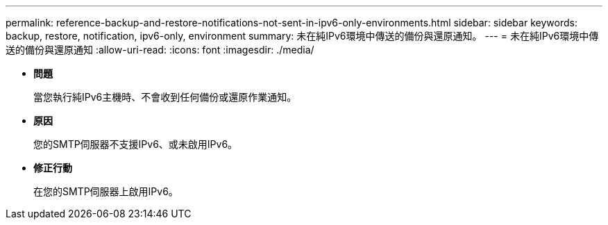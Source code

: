 ---
permalink: reference-backup-and-restore-notifications-not-sent-in-ipv6-only-environments.html 
sidebar: sidebar 
keywords: backup, restore, notification, ipv6-only, environment 
summary: 未在純IPv6環境中傳送的備份與還原通知。 
---
= 未在純IPv6環境中傳送的備份與還原通知
:allow-uri-read: 
:icons: font
:imagesdir: ./media/


* *問題*
+
當您執行純IPv6主機時、不會收到任何備份或還原作業通知。

* *原因*
+
您的SMTP伺服器不支援IPv6、或未啟用IPv6。

* *修正行動*
+
在您的SMTP伺服器上啟用IPv6。



